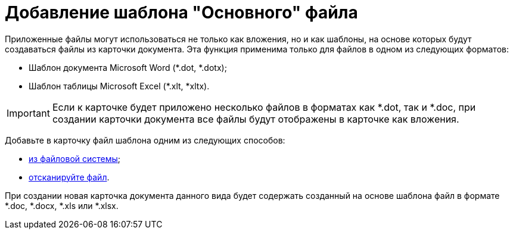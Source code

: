 = Добавление шаблона "Основного" файла

Приложенные файлы могут использоваться не только как вложения, но и как шаблоны, на основе которых будут создаваться файлы из карточки документа. Эта функция применима только для файлов в одном из следующих форматов:

* Шаблон документа Microsoft Word (*.dot, *.dotx);
* Шаблон таблицы Microsoft Excel (*.xlt, *xltx).

[IMPORTANT]
====
Если к карточке будет приложено несколько файлов в форматах как *.dot, так и *.doc, при создании карточки документа все файлы будут отображены в карточке как вложения.
====

Добавьте в карточку файл шаблона одним из следующих способов:

* xref:cSub_Document_AddMainFile.adoc[из файловой системы];
* xref:cSub_Document_AddMainFile_scan.adoc[отсканируйте файл].

При создании новая карточка документа данного вида будет содержать созданный на основе шаблона файл в формате *.doc, *.docx, *.xls или *.xlsx.
